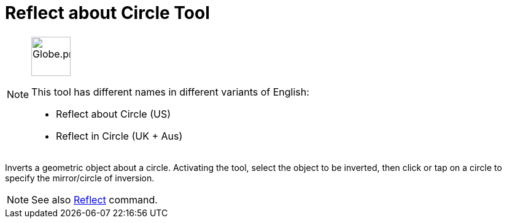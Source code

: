 = Reflect about Circle Tool
:page-en: tools/Reflect_about_Circle
ifdef::env-github[:imagesdir: /en/modules/ROOT/assets/images]

[NOTE]
====
image:64px-Globe.png[Globe.png,width=64,height=64,role=left]

This tool has different names in different variants of English:

* Reflect about Circle (US)  
* Reflect in Circle (UK + Aus)  

====

Inverts a geometric object about a circle. Activating the tool, select the object to be inverted, 
then click or tap on a circle to specify the mirror/circle of inversion.

[NOTE]
====

See also xref:/commands/Reflect.adoc[Reflect] command.

====
